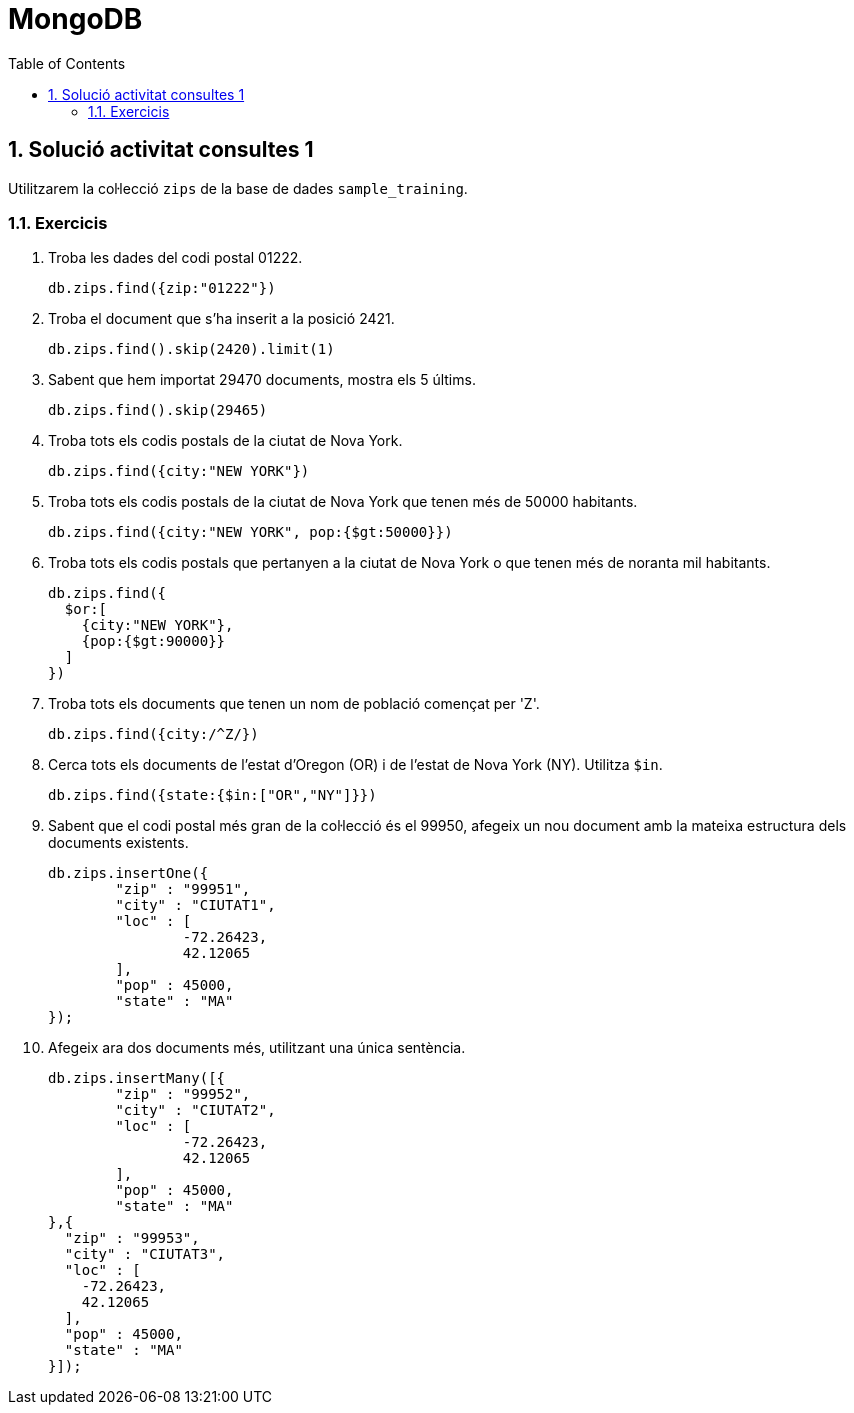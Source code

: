 = MongoDB
:doctype: article
:encoding: utf-8
:lang: ca
:toc: left
:toclevels: 3
:numbered:
:ascii-ids:

<<<

== Solució activitat consultes 1

Utilitzarem la col·lecció `zips` de la base de dades `sample_training`.

=== Exercicis

1. Troba les dades del codi postal 01222.
+
[source,js]
----
db.zips.find({zip:"01222"})
----

2. Troba el document que s'ha inserit a la posició 2421.
+
[source,js]
----
db.zips.find().skip(2420).limit(1)
----

3. Sabent que hem importat 29470 documents, mostra els 5 últims.
+
[source,js]
----
db.zips.find().skip(29465)
----

4. Troba tots els codis postals de la ciutat de Nova York.
+
[source,js]
----
db.zips.find({city:"NEW YORK"})
----

5. Troba tots els codis postals de la ciutat de Nova York que tenen més de
50000 habitants.
+
[source,js]
----
db.zips.find({city:"NEW YORK", pop:{$gt:50000}})
----

6. Troba tots els codis postals que pertanyen a la ciutat de Nova York o que
tenen més de noranta mil habitants.
+
[source,js]
----
db.zips.find({
  $or:[
    {city:"NEW YORK"},
    {pop:{$gt:90000}}
  ]
})
----

7. Troba tots els documents que tenen un nom de població començat per 'Z'.
+
[source,js]
----
db.zips.find({city:/^Z/})
----

8. Cerca tots els documents de l'estat d'Oregon (OR) i de l'estat de Nova York
(NY). Utilitza `$in`.
+
[source,js]
----
db.zips.find({state:{$in:["OR","NY"]}})
----

9. Sabent que el codi postal més gran de la col·lecció és el 99950, afegeix un
nou document amb la mateixa estructura dels documents existents.
+
[source,js]
----
db.zips.insertOne({
	"zip" : "99951",
	"city" : "CIUTAT1",
	"loc" : [
		-72.26423,
		42.12065
	],
	"pop" : 45000,
	"state" : "MA"
});
----

10. Afegeix ara dos documents més, utilitzant una única sentència.
+
[source,js]
----
db.zips.insertMany([{
	"zip" : "99952",
	"city" : "CIUTAT2",
	"loc" : [
		-72.26423,
		42.12065
	],
	"pop" : 45000,
	"state" : "MA"
},{
  "zip" : "99953",
  "city" : "CIUTAT3",
  "loc" : [
    -72.26423,
    42.12065
  ],
  "pop" : 45000,
  "state" : "MA"
}]);
----
